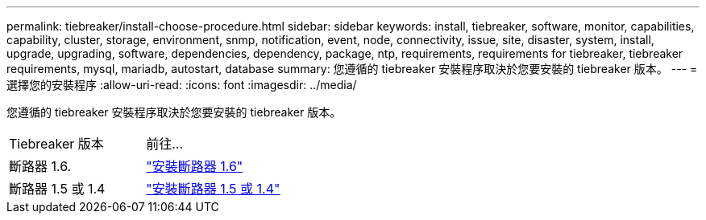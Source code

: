 ---
permalink: tiebreaker/install-choose-procedure.html 
sidebar: sidebar 
keywords: install, tiebreaker, software, monitor, capabilities, capability, cluster, storage, environment, snmp, notification, event, node, connectivity, issue, site, disaster, system, install, upgrade, upgrading, software, dependencies, dependency, package, ntp, requirements, requirements for tiebreaker, tiebreaker requirements, mysql, mariadb, autostart, database 
summary: 您遵循的 tiebreaker 安裝程序取決於您要安裝的 tiebreaker 版本。 
---
= 選擇您的安裝程序
:allow-uri-read: 
:icons: font
:imagesdir: ../media/


[role="lead"]
您遵循的 tiebreaker 安裝程序取決於您要安裝的 tiebreaker 版本。

[cols="5,5"]
|===


| Tiebreaker 版本 | 前往... 


 a| 
斷路器 1.6.
 a| 
link:tb-16-install.html["安裝斷路器 1.6"]



 a| 
斷路器 1.5 或 1.4
 a| 
link:install_dependencies.html["安裝斷路器 1.5 或 1.4"]

|===